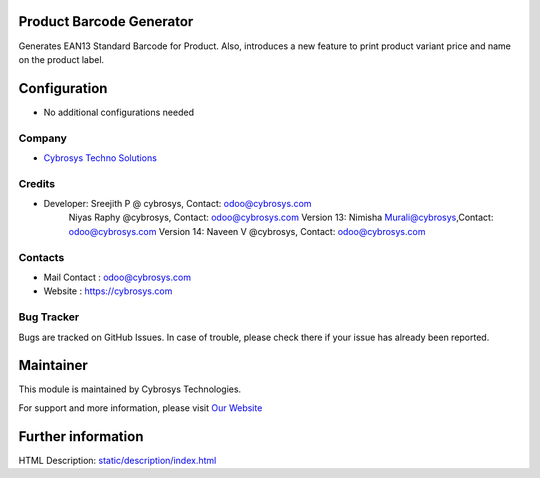 .. image:: https://img.shields.io/badge/licence-AGPL--3-blue.svg
    :target: http://www.gnu.org/licenses/agpl-3.0-standalone.html
    :alt: License: AGPL-3

Product Barcode Generator
=========================

Generates EAN13 Standard Barcode for Product.
Also, introduces a new feature to print product variant price and name on the product label.

Configuration
=============
* No additional configurations needed

Company
-------
* `Cybrosys Techno Solutions <https://cybrosys.com/>`__

Credits
-------
* Developer:	Sreejith P @ cybrosys, Contact: odoo@cybrosys.com
		Niyas Raphy @cybrosys, Contact: odoo@cybrosys.com
    		Version 13: Nimisha Murali@cybrosys,Contact: odoo@cybrosys.com
    		Version 14: Naveen V @cybrosys, Contact: odoo@cybrosys.com
Contacts
--------
* Mail Contact : odoo@cybrosys.com
* Website : https://cybrosys.com

Bug Tracker
-----------
Bugs are tracked on GitHub Issues. In case of trouble, please check there if your issue has already been reported.

Maintainer
==========
.. image:: https://cybrosys.com/images/logo.png
   :target: https://cybrosys.com

This module is maintained by Cybrosys Technologies.

For support and more information, please visit `Our Website <https://cybrosys.com/>`__

Further information
===================
HTML Description: `<static/description/index.html>`__
